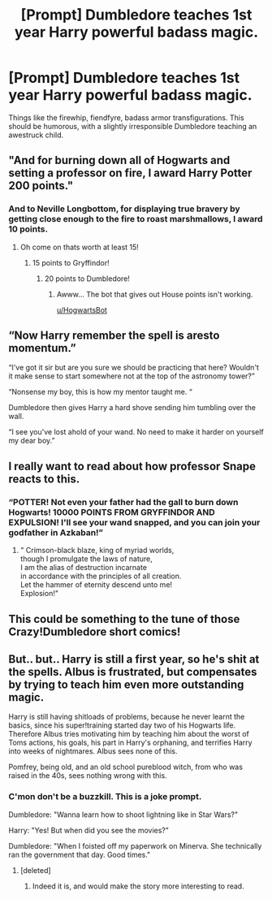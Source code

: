 #+TITLE: [Prompt] Dumbledore teaches 1st year Harry powerful badass magic.

* [Prompt] Dumbledore teaches 1st year Harry powerful badass magic.
:PROPERTIES:
:Score: 23
:DateUnix: 1559097916.0
:DateShort: 2019-May-29
:FlairText: Prompt
:END:
Things like the firewhip, fiendfyre, badass armor transfigurations. This should be humorous, with a slightly irresponsible Dumbledore teaching an awestruck child.


** "And for burning down all of Hogwarts and setting a professor on fire, I award Harry Potter 200 points."
:PROPERTIES:
:Author: RisingEarth
:Score: 38
:DateUnix: 1559100765.0
:DateShort: 2019-May-29
:END:

*** And to Neville Longbottom, for displaying true bravery by getting close enough to the fire to roast marshmallows, I award 10 points.
:PROPERTIES:
:Author: streakermaximus
:Score: 30
:DateUnix: 1559102128.0
:DateShort: 2019-May-29
:END:

**** Oh come on thats worth at least 15!
:PROPERTIES:
:Author: flingerdinger
:Score: 12
:DateUnix: 1559114325.0
:DateShort: 2019-May-29
:END:

***** 15 points to Gryffindor!
:PROPERTIES:
:Author: Termsndconditions
:Score: 6
:DateUnix: 1559125065.0
:DateShort: 2019-May-29
:END:

****** 20 points to Dumbledore!
:PROPERTIES:
:Author: AZGrowler
:Score: 5
:DateUnix: 1559141048.0
:DateShort: 2019-May-29
:END:

******* Awww... The bot that gives out House points isn't working.

[[/u/HogwartsBot][u/HogwartsBot]]
:PROPERTIES:
:Author: Termsndconditions
:Score: 1
:DateUnix: 1559203516.0
:DateShort: 2019-May-30
:END:


** “Now Harry remember the spell is aresto momentum.”

“I've got it sir but are you sure we should be practicing that here? Wouldn't it make sense to start somewhere not at the top of the astronomy tower?”

“Nonsense my boy, this is how my mentor taught me. “

Dumbledore then gives Harry a hard shove sending him tumbling over the wall.

“I see you've lost ahold of your wand. No need to make it harder on yourself my dear boy.”
:PROPERTIES:
:Author: overide
:Score: 15
:DateUnix: 1559133999.0
:DateShort: 2019-May-29
:END:


** I really want to read about how professor Snape reacts to this.
:PROPERTIES:
:Author: MuirgenEmrys
:Score: 13
:DateUnix: 1559102686.0
:DateShort: 2019-May-29
:END:

*** “POTTER! Not even your father had the gall to burn down Hogwarts! 10000 POINTS FROM GRYFFINDOR AND EXPULSION! I'll see your wand snapped, and you can join your godfather in Azkaban!”
:PROPERTIES:
:Author: altrarose
:Score: 11
:DateUnix: 1559108824.0
:DateShort: 2019-May-29
:END:

**** " Crimson-black blaze, king of myriad worlds,\\
though I promulgate the laws of nature,\\
I am the alias of destruction incarnate\\
in accordance with the principles of all creation.\\
Let the hammer of eternity descend unto me!\\
Explosion!"
:PROPERTIES:
:Score: 18
:DateUnix: 1559111879.0
:DateShort: 2019-May-29
:END:


** This could be something to the tune of those Crazy!Dumbledore short comics!
:PROPERTIES:
:Author: init101
:Score: 4
:DateUnix: 1559154501.0
:DateShort: 2019-May-29
:END:


** But.. but.. Harry is still a first year, so he's shit at the spells. Albus is frustrated, but compensates by trying to teach him even more outstanding magic.

Harry is still having shitloads of problems, because he never learnt the basics, since his super!training started day two of his Hogwarts life. Therefore Albus tries motivating him by teaching him about the worst of Toms actions, his goals, his part in Harry's orphaning, and terrifies Harry into weeks of nightmares. Albus sees none of this.

Pomfrey, being old, and an old school pureblood witch, from who was raised in the 40s, sees nothing wrong with this.
:PROPERTIES:
:Author: richardwhereat
:Score: 12
:DateUnix: 1559113607.0
:DateShort: 2019-May-29
:END:

*** C'mon don't be a buzzkill. This is a joke prompt.

Dumbledore: "Wanna learn how to shoot lightning like in Star Wars?"

Harry: "Yes! But when did you see the movies?"

Dumbledore: "When I foisted off my paperwork on Minerva. She technically ran the government that day. Good times."
:PROPERTIES:
:Score: 16
:DateUnix: 1559120589.0
:DateShort: 2019-May-29
:END:

**** [deleted]
:PROPERTIES:
:Score: 9
:DateUnix: 1559133185.0
:DateShort: 2019-May-29
:END:

***** Indeed it is, and would make the story more interesting to read.
:PROPERTIES:
:Author: richardwhereat
:Score: 2
:DateUnix: 1559150073.0
:DateShort: 2019-May-29
:END:
